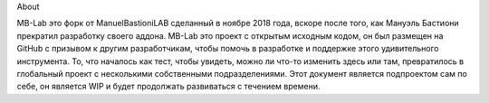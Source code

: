 About

MB-Lab это форк от ManuelBastioniLAB сделанный в ноябре 2018 года, вскоре после того, как Мануэль Бастиони прекратил разработку своего аддона. MB-Lab это проект с открытым исходным кодом, он был размещен на GitHub с призывом к другим разработчикам, чтобы помочь в разработке и поддержке этого удивительного инструмента. То, что началось как тест, чтобы увидеть, можно ли что-то изменить здесь или там, превратилось в глобальный проект с несколькими собственными подразделениями.
Этот документ является подпроектом сам по себе, он является WIP и будет продолжать развиваться с течением времени.
